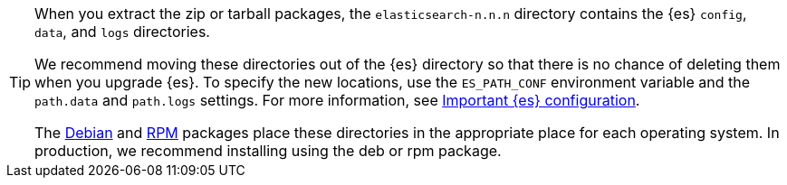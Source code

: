 [TIP]
================================================

When you extract the zip or tarball packages, the `elasticsearch-n.n.n`
directory contains the {es} `config`, `data`, and `logs` directories.

We recommend moving these directories out of the {es} directory
so that there is no chance of deleting them when you upgrade {es}.
To specify the new locations, use the `ES_PATH_CONF` environment
variable and the `path.data` and `path.logs` settings. For more information,
see <<important-settings,Important {es} configuration>>.

The <<deb,Debian>> and <<rpm,RPM>> packages place these directories in the
appropriate place for each operating system. In production, we recommend
installing using the deb or rpm package.

================================================
